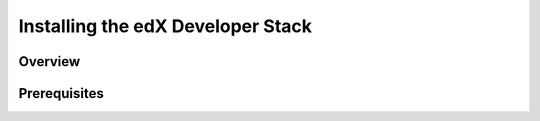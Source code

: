 ####################################
Installing the edX Developer Stack
####################################

**********
Overview
**********


********************
Prerequisites
********************
